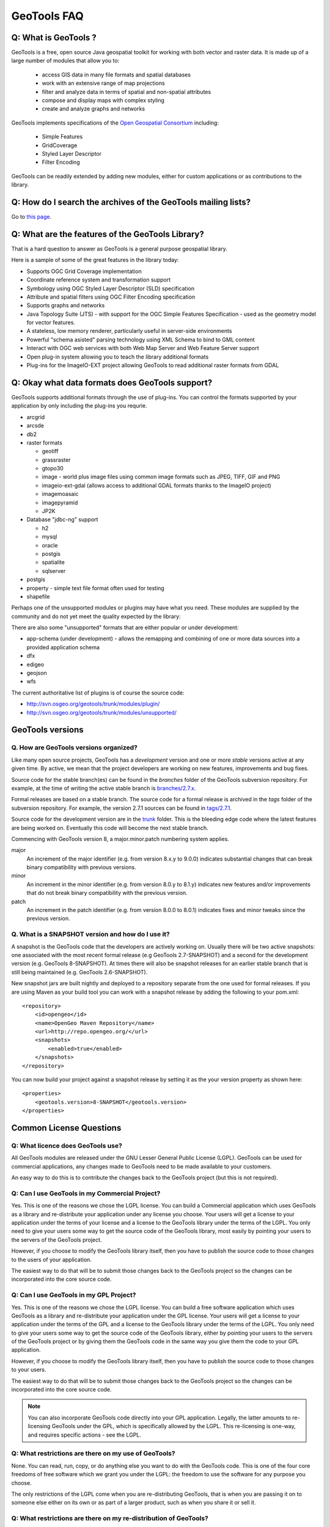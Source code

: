 GeoTools FAQ
------------

Q: What is GeoTools ?  
^^^^^^^^^^^^^^^^^^^^^

GeoTools is a free, open source Java geospatial toolkit for working with both vector and raster data. It is made up of a
large number of modules that allow you to:

 * access GIS data in many file formats and spatial databases
 * work with an extensive range of map projections
 * filter and analyze data in terms of spatial and non-spatial attributes
 * compose and display maps with complex styling
 * create and analyze graphs and networks

GeoTools implements specifications of the `Open Geospatial Consortium <http://www.osgeo.org/>`_ including:

 * Simple Features
 * GridCoverage
 * Styled Layer Descriptor
 * Filter Encoding

GeoTools can be readily extended by adding new modules, either for custom applications or as contributions to the
library.

Q: How do I search the archives of the GeoTools mailing lists?
^^^^^^^^^^^^^^^^^^^^^^^^^^^^^^^^^^^^^^^^^^^^^^^^^^^^^^^^^^^^^^

Go to `this page <http://n2.nabble.com/GeoTools-the-java-GIS-toolkit-f1936684.html>`_.

Q: What are the features of the GeoTools Library?
^^^^^^^^^^^^^^^^^^^^^^^^^^^^^^^^^^^^^^^^^^^^^^^^^

That is a hard question to answer as GeoTools is a general purpose geospatial library.

Here is a sample of some of the great features in the library today:

* Supports OGC Grid Coverage implementation
* Coordinate reference system and transformation support
* Symbology using OGC Styled Layer Descriptor (SLD) specification
* Attribute and spatial filters using OGC Filter Encoding specification
* Supports graphs and networks
* Java Topology Suite (JTS) - with support for the OGC Simple Features Specification - used as the geometry model for vector features.
* A stateless, low memory renderer, particularly useful in server-side environments
* Powerful "schema asisted" parsing technology using XML Schema to bind to GML content
* Interact with OGC web services with both Web Map Server and Web Feature Server support
* Open plug-in system allowing you to teach the library additional formats
* Plug-ins for the ImageIO-EXT project allowing GeoTools to read additional raster formats from GDAL

Q: Okay what data formats does GeoTools support?
^^^^^^^^^^^^^^^^^^^^^^^^^^^^^^^^^^^^^^^^^^^^^^^^

GeoTools supports additional formats through the use of plug-ins. You can control the formats supported
by your application by only including the plug-ins you requrie.

* arcgrid
* arcsde
* db2
* raster formats
  
  * geotiff
  * grassraster
  * gtopo30
  * image - world plus image files using common image formats such as JPEG, TIFF, GIF and PNG
  * imageio-ext-gdal (allows access to additional GDAL formats thanks to the ImageIO project)
  * imagemoasaic
  * imagepyramid
  * JP2K
  
* Database "jdbc-ng" support
  
  * h2
  * mysql
  * oracle
  * postgis
  * spatialite
  * sqlserver

* postgis
* property - simple text file format often used for testing
* shapefile

Perhaps one of the unsupported modules or plugins may have what you need. These modules
are supplied by the community and do not yet meet the quality expected by the library:

There are also some "unsupported" formats that are either popular or under development:

* app-schema (under development) - allows the remapping and combining of one or more data sources into a provided application schema
* dfx
* edigeo
* geojson
* wfs

The current authoritative list of plugins is of course the source code: 

* http://svn.osgeo.org/geotools/trunk/modules/plugin/
* http://svn.osgeo.org/geotools/trunk/modules/unsupported/

GeoTools versions
^^^^^^^^^^^^^^^^^

Q. How are GeoTools versions organized?
'''''''''''''''''''''''''''''''''''''''

Like many open source projects, GeoTools has a *development* version and one or more *stable* versions active at any
given time. By active, we mean that the project developers are working on new features, improvements and bug fixes.

Source code for the stable branch(es) can be found in the *branches* folder of the GeoTools subversion repository. For
example, at the time of writing the active stable branch is `branches/2.7.x <http://svn.osgeo.org/geotools/branches/2.7.x/>`_.

Formal releases are based on a stable branch. The source code for a formal release is archived in the *tags* folder of
the subversion repository. For example, the version 2.7.1 sources can be found in
`tags/2.7.1 <http://svn.osgeo.org/geotools/tags/2.7.1/>`_.

Source code for the development version are in the `trunk <http://svn.osgeo.org/geotools/trunk/>`_ folder. This is the
bleeding edge code where the latest features are being worked on. Eventually this code will become the next stable
branch.

Commencing with GeoTools version 8, a major.minor.patch numbering system applies. 

major
    An increment of the major identifier (e.g. from version 8.x.y to 9.0.0) indicates substantial changes that can break
    binary compatibility with previous versions.

minor
    An increment in the minor identifier (e.g. from version 8.0.y to 8.1.y) indicates new features and/or improvements
    that do not break binary compatibility with the previous version.

patch
    An increment in the patch identifier (e.g. from version 8.0.0 to 8.0.1) indicates fixes and minor tweaks since the
    previous version.

Q. What is a SNAPSHOT version and how do I use it?
''''''''''''''''''''''''''''''''''''''''''''''''''

A snapshot is the GeoTools code that the developers are actively working on. Usually there will be two active snapshots:
one associated with the most recent formal release (e.g GeoTools 2.7-SNAPSHOT) and a second for the development version
(e.g. GeoTools 8-SNAPSHOT). At times there will also be snapshot releases for an earlier stable branch that is still
being maintained (e.g. GeoTools 2.6-SNAPSHOT).

New snapshot jars are built nightly and deployed to a repository separate from the one used for formal releases. If you
are using Maven as your build tool you can work with a snapshot release by adding the following to your pom.xml::

    <repository>
        <id>opengeo</id>
        <name>OpenGeo Maven Repository</name>
        <url>http://repo.opengeo.org/</url>
        <snapshots>
            <enabled>true</enabled>
        </snapshots>
    </repository>

You can now build your project against a snapshot release by setting it as the your version property as shown here::

    <properties>
        <geotools.version>8-SNAPSHOT</geotools.version>
    </properties>


Common License Questions
^^^^^^^^^^^^^^^^^^^^^^^^

Q: What licence does GeoTools use?
''''''''''''''''''''''''''''''''''

All GeoTools modules are released under the GNU Lesser General Public License (LGPL). GeoTools can be used for
commercial applications, any changes made to GeoTools need to be made available to your customers.

An easy way to do this is to contribute the changes back to the GeoTools project (but this is not required).

Q: Can I use GeoTools in my Commercial Project?
'''''''''''''''''''''''''''''''''''''''''''''''

Yes. This is one of the reasons we chose the LGPL license. You can build a
Commercial application which uses GeoTools as a library and re-distribute your
application under any license you choose. Your users will get a license to your
application under the terms of your license and a license to the GeoTools
library under the terms of the LGPL. You only need to give your users some way
to get the source code of the GeoTools library, most easily by pointing your
users to the servers of the GeoTools project.

However, if you choose to modify the GeoTools library itself, then you have to
publish the source code to those changes to the users of your application.

The easiest way to do that will be to submit those changes back to the GeoTools
project so the changes can be incorporated into the core source code.

Q: Can I use GeoTools in my GPL Project?
''''''''''''''''''''''''''''''''''''''''

Yes. This is one of the reasons we chose the LGPL license. You can build a free
software application which uses GeoTools as a library and re-distribute your
application under the GPL license. Your users will get a license to your
application under the terms of the GPL and a license to the GeoTools library
under the terms of the LGPL. You only need to give your users some way to get
the source code of the GeoTools library, either by pointing your users to the
servers of the GeoTools project or by giving them the GeoTools code in the same
way you give them the code to your GPL application.

However, if you choose to modify the GeoTools library itself, then you have to
publish the source code to those changes to your users.

The easiest way to do that will be to submit those changes back to the GeoTools
project so the changes can be incorporated into the core source code.

.. note::

   You can also incorporate GeoTools code directly into your GPL application. Legally, the
   latter amounts to re-licensing GeoTools under the GPL, which is specifically allowed
   by the LGPL. This re-licensing is one-way, and requires specific actions - see the LGPL.

Q: What restrictions are there on my use of GeoTools?
'''''''''''''''''''''''''''''''''''''''''''''''''''''

None. You can read, run, copy, or do anything else you want to do with the
GeoTools code. This is one of the four core freedoms of free software which we
grant you under the LGPL: the freedom to use the software for any purpose you
choose.
   
The only restrictions of the LGPL come when you are re-distributing GeoTools,
that is when you are passing it on to someone else either on its own or as part
of a larger product, such as when you share it or sell it.

Q: What restrictions are there on my re-distribution of GeoTools?
'''''''''''''''''''''''''''''''''''''''''''''''''''''''''''''''''

Technically, you have to provide everyone who receives a copy of GeoTools from
you with some way to get the source code to the library. In practice, pointing
those users to the Geotools project itself is considered an adequate solution.
   
However, if you are re-distributing a modified version of GeoTools then you
need to provide users with access to the modified code. This means that you
must give your users some way to get the modified code such as by publishing it
yourself. An alternative way to provide your users with the modifications would
be to work with us to get your changes integrated into the GeoTools library--
-you could then use the new library directly. The best way to do this would be
to open a change request on our issue tracker and add to that request a code
patch containing your changes.

Q: What should I do if I am still unsure what I am allowed to do?
'''''''''''''''''''''''''''''''''''''''''''''''''''''''''''''''''

You can clarify any questions you have by sending us questions to the user
mailing list: 
   
*  geotools-gt2-users@lists.sourceforge.net

Q: Why can't I find module X in the GeoTools distribution or javadocs?
^^^^^^^^^^^^^^^^^^^^^^^^^^^^^^^^^^^^^^^^^^^^^^^^^^^^^^^^^^^^^^^^^^^^^^

If you're working with a recent GeoTools release then chances are the module that you're looking for is an
:doc:`unsupported module </unsupported/index>`. These modules not part of the standard GeoTools distribution but are
available from the `Subversion repository <http://svn.osgeo.org/geotools>`_ in the **modules/unsupported** folder. If
you are using Maven as your build tool you can include a dependency for an unsupported module as you would any other
GeoTools module.

Q: What is an unsupported module?
^^^^^^^^^^^^^^^^^^^^^^^^^^^^^^^^^

Unsupported modules are those found in the **modules/unsupported** folder of each GeoTools version in the `Subversion
repository <http://svn.osgeo.org/geotools>`_. They are not part of the standard GeoTools distribution but are still
available for use via Subversion, Maven and manual download.

A module can be unsupported for one or more of the following reasons:

* It is under development and has not yet met all of the criteria for usability, test coverage, documentation etc to be
  included in the general GeoTools distribution.

* It lacks a module maintainer.

* It has been superseded by another module and dropped from the general distribution, but still has enough useful bits
  or active users to make it worth keeping (at least for a while).

Unsupported modules are a mixed bag: some are reliable and regularly used while others are in various states of
development or decay. The best way to find out the status of any particular module is to look in the `user list archives
<http://n2.nabble.com/geotools-gt2-users-f1936685.html>`_ and then, if you want to check further, post a question to the
list.

